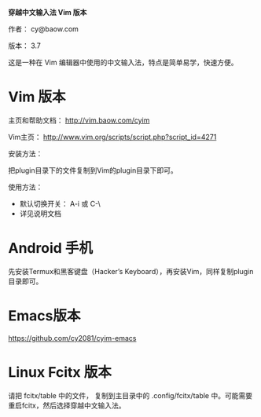 *穿越中文输入法 Vim 版本*

作者： cy@baow.com

版本： 3.7

这是一种在 Vim 编辑器中使用的中文输入法，特点是简单易学，快速方便。

* Vim 版本

主页和帮助文档： http://vim.baow.com/cyim

Vim主页： http://www.vim.org/scripts/script.php?script_id=4271

安装方法：

把plugin目录下的文件复制到Vim的plugin目录下即可。

使用方法：

 - 默认切换开关： A-i 或 C-\
 - 详见说明文档

* Android 手机

先安装Termux和黑客键盘（Hacker’s Keyboard），再安装Vim，同样复制plugin目录即可。

* Emacs版本

https://github.com/cy2081/cyim-emacs

* Linux Fcitx 版本
请把 fcitx/table 中的文件， 复制到主目录中的 .config/fcitx/table 中。可能需要重启fcitx，然后选择穿越中文输入法。

